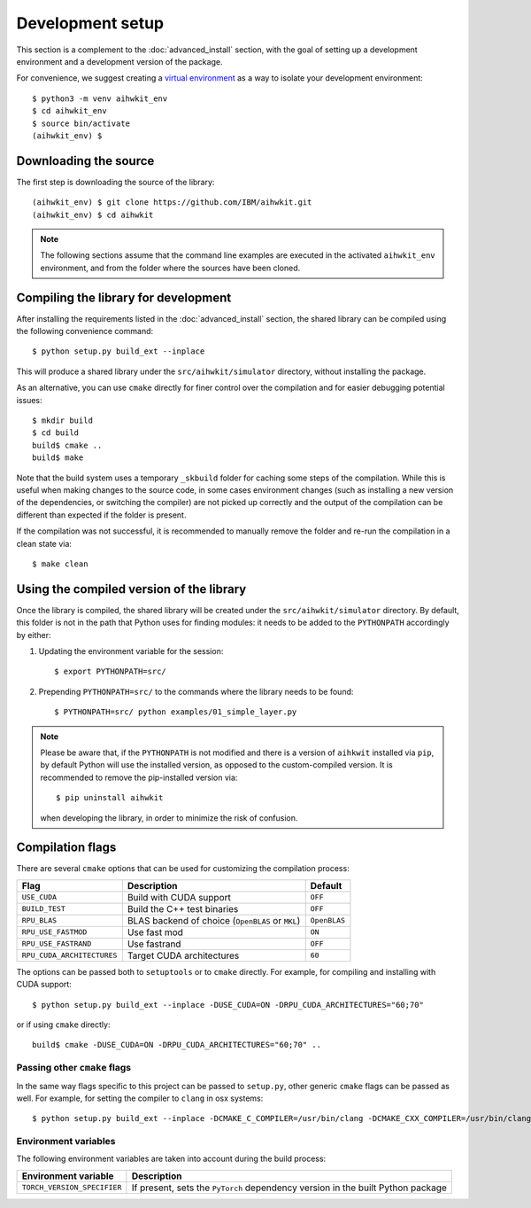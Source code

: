 Development setup
=================

This section is a complement to the :doc:`advanced_install` section, with
the goal of setting up a development environment and a development version
of the package.

For convenience, we suggest creating a `virtual environment`_ as a way to
isolate your development environment::

    $ python3 -m venv aihwkit_env
    $ cd aihwkit_env
    $ source bin/activate
    (aihwkit_env) $

Downloading the source
^^^^^^^^^^^^^^^^^^^^^^

The first step is downloading the source of the library::

    (aihwkit_env) $ git clone https://github.com/IBM/aihwkit.git
    (aihwkit_env) $ cd aihwkit

.. note::

    The following sections assume that the command line examples are executed
    in the activated ``aihwkit_env`` environment, and from the folder where the
    sources have been cloned.

Compiling the library for development
^^^^^^^^^^^^^^^^^^^^^^^^^^^^^^^^^^^^^

After installing the requirements listed in the :doc:`advanced_install` section,
the shared library can be compiled using the following convenience command::

    $ python setup.py build_ext --inplace

This will produce a shared library under the ``src/aihwkit/simulator``
directory, without installing the package.

As an alternative, you can use ``cmake`` directly for
finer control over the compilation and for easier debugging potential issues::

    $ mkdir build
    $ cd build
    build$ cmake ..
    build$ make

Note that the build system uses a temporary ``_skbuild`` folder for caching
some steps of the compilation. While this is useful when making changes to
the source code, in some cases environment changes (such as installing a new
version of the dependencies, or switching the compiler) are not picked up
correctly and the output of the compilation can be different than expected
if the folder is present.

If the compilation was not successful, it is recommended to manually remove the
folder and re-run the compilation in a clean state via::

    $ make clean

Using the compiled version of the library
^^^^^^^^^^^^^^^^^^^^^^^^^^^^^^^^^^^^^^^^^

Once the library is compiled, the shared library will be created under the
``src/aihwkit/simulator`` directory. By default, this folder is not in the path
that Python uses for finding modules: it needs to be added to the
``PYTHONPATH`` accordingly by either:

1. Updating the environment variable for the session::

    $ export PYTHONPATH=src/

2. Prepending ``PYTHONPATH=src/`` to the commands where the library needs to
   be found::

    $ PYTHONPATH=src/ python examples/01_simple_layer.py

.. note::

    Please be aware that, if the ``PYTHONPATH`` is not modified and there is a
    version of ``aihkwit`` installed via ``pip``, by default Python will use
    the installed version, as opposed to the custom-compiled version. It is
    recommended to remove the pip-installed version via::

        $ pip uninstall aihwkit

    when developing the library, in order to minimize the risk of confusion.

Compilation flags
^^^^^^^^^^^^^^^^^

There are several ``cmake`` options that can be used for customizing the
compilation process:

==========================  ================================================  =======
Flag                        Description                                       Default
==========================  ================================================  =======
``USE_CUDA``                Build with CUDA support                           ``OFF``
``BUILD_TEST``              Build the C++ test binaries                       ``OFF``
``RPU_BLAS``                BLAS backend of choice (``OpenBLAS`` or ``MKL``)  ``OpenBLAS``
``RPU_USE_FASTMOD``         Use fast mod                                      ``ON``
``RPU_USE_FASTRAND``        Use fastrand                                      ``OFF``
``RPU_CUDA_ARCHITECTURES``  Target CUDA architectures                         ``60``
==========================  ================================================  =======

The options can be passed both to ``setuptools`` or to ``cmake`` directly. For
example, for compiling and installing with CUDA support::

    $ python setup.py build_ext --inplace -DUSE_CUDA=ON -DRPU_CUDA_ARCHITECTURES="60;70"

or if using ``cmake`` directly::

    build$ cmake -DUSE_CUDA=ON -DRPU_CUDA_ARCHITECTURES="60;70" ..

Passing other ``cmake`` flags
"""""""""""""""""""""""""""""

In the same way flags specific to this project can be passed to ``setup.py``,
other generic ``cmake`` flags can be passed as well. For example, for setting
the compiler to ``clang`` in osx systems::

    $ python setup.py build_ext --inplace -DCMAKE_C_COMPILER=/usr/bin/clang -DCMAKE_CXX_COMPILER=/usr/bin/clang++

Environment variables
"""""""""""""""""""""

The following environment variables are taken into account during the build
process:

============================  ================================================
Environment variable          Description
============================  ================================================
``TORCH_VERSION_SPECIFIER``   If present, sets the ``PyTorch`` dependency version in the built Python package
============================  ================================================

.. _virtual environment: https://docs.python.org/3/library/venv.html
